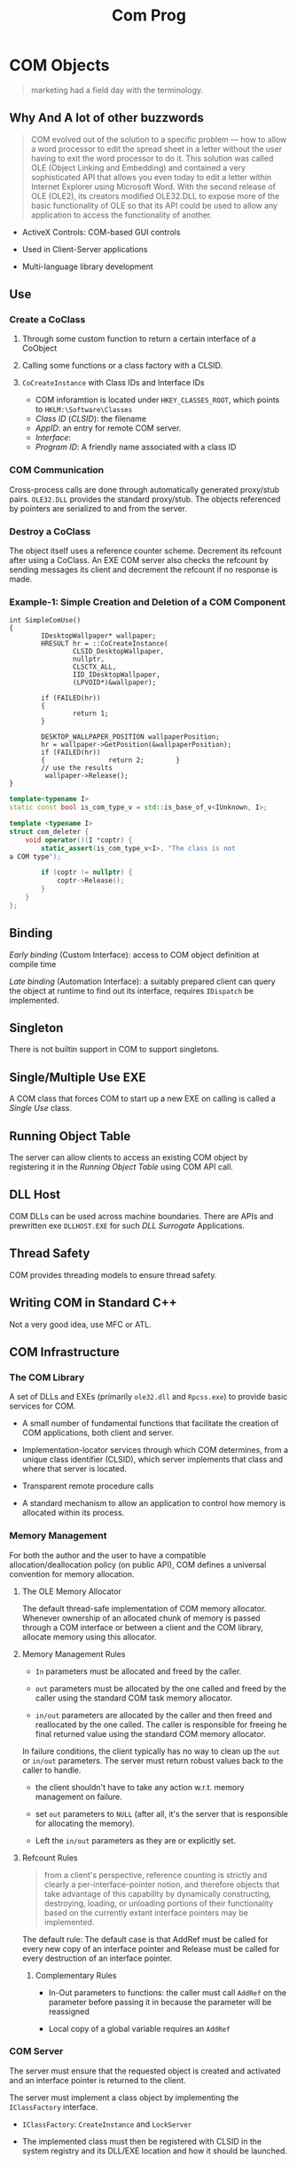 #+TITLE: Com Prog

* COM Objects

#+begin_quote
marketing had a field day with the terminology.
#+end_quote

** Why And A lot of other buzzwords

#+begin_quote
COM evolved out of the solution to a specific problem — how to allow a
word processor to edit the spread sheet in a letter without the user having to
exit the word processor to do it. This solution was called OLE (Object Linking and Embedding)
and contained a very sophisticated API that allows you
even today to edit a letter within Internet Explorer using Microsoft Word.
With the second release of OLE (OLE2), its creators modified
OLE32.DLL to expose more of the basic functionality of OLE so that its API
could be used to allow any application to access the functionality of
another.
#+end_quote

- ActiveX Controls: COM-based GUI controls

- Used in Client-Server applications

- Multi-language library development

** Use

*** Create a CoClass

1. Through some custom function to return a certain interface of a CoObject

2. Calling some functions or a class factory with a CLSID.

3. =CoCreateInstance= with Class IDs and Interface IDs
   + COM inforamtion is located under =HKEY_CLASSES_ROOT=, which points to =HKLM:\Software\Classes=
   + /Class ID/ (/CLSID/): the filename
   + /AppID/: an entry for remote COM server.
   + /Interface/:
   + /Program ID/: A friendly name associated with a class ID

*** COM Communication

Cross-process calls are done through automatically generated proxy/stub pairs. =OLE32.DLL= provides the standard proxy/stub. The objects referenced by pointers are serialized to and from the server.

*** Destroy a CoClass

The object itself uses a reference counter scheme. Decrement its refcount after using a CoClass. An EXE COM server also checks the refcount by sending messages its client and decrement the refcount if no response is made.

*** Example-1: Simple Creation and Deletion of a COM Component

#+BEGIN_SRC c++
int SimpleComUse()
{
        IDesktopWallpaper* wallpaper;
        HRESULT hr = ::CoCreateInstance(
                CLSID_DesktopWallpaper,
                nullptr,
                CLSCTX_ALL,
                IID_IDesktopWallpaper,
                (LPVOID*)&wallpaper);

        if (FAILED(hr))
        {
                return 1;
        }

        DESKTOP_WALLPAPER_POSITION wallpaperPosition;
        hr = wallpaper->GetPosition(&wallpaperPosition);
        if (FAILED(hr))
        {                return 2;        }
        // use the results
         wallpaper->Release();
}
#+END_SRC

#+BEGIN_SRC cpp
template<typename I>
static const bool is_com_type_v = std::is_base_of_v<IUnknown, I>;

template <typename I>
struct com_deleter {
    void operator()(I *coptr) {
        static_assert(is_com_type_v<I>, "The class is not
a COM type");

        if (coptr != nullptr) {
            coptr->Release();
        }
    }
};
#+END_SRC

** Binding

/Early binding/ (Custom Interface): access to COM object definition at compile time

/Late binding/ (Automation Interface): a suitably prepared client can query the object at runtime to find out its interface, requires =IDispatch= be implemented.

** Singleton

There is not builtin support in COM to support singletons.

** Single/Multiple Use EXE

A COM class that forces COM to start up a new EXE on calling is called a /Single Use/ class.

** Running Object Table

The server can allow clients to access an existing COM object by registering it in the /Running Object Table/ using COM API call.

** DLL Host

COM DLLs can be used across machine boundaries. There are APIs and prewritten exe =DLLHOST.EXE= for such /DLL Surrogate/ Applications.

** Thread Safety

COM provides threading models to ensure thread safety.

** Writing COM in Standard C++

Not a very good idea, use MFC or ATL.

** COM Infrastructure

*** The COM Library

A set of DLLs and EXEs (primarily =ole32.dll= and =Rpcss.exe=) to provide basic services for COM.

- A small number of fundamental functions that facilitate the creation of COM applications, both client and server.

- Implementation-locator services through which COM determines, from a unique class identifier (CLSID), which server implements that class and where that server is located. 

- Transparent remote procedure calls

- A standard mechanism to allow an application to control how memory is allocated within its process.

*** Memory Management

For both the author and the user to have a compatible allocation/deallocation policy (on public API),
COM defines a universal convention for memory allocation.

**** The OLE Memory Allocator

The default thread-safe implementation of COM memory allocator.
Whenever ownership of an allocated chunk of memory is passed through a COM interface
or between a client and the COM library, allocate memory using this allocator.

**** Memory Management Rules

- =In= parameters must be allocated and freed by the caller.

- =out= parameters must be allocated by the one called and freed by the caller using the standard COM task memory allocator.

- =in/out= parameters are allocated by the caller and then freed and reallocated by the one called. The caller is responsible
  for freeing he final returned value using the standard COM memory allocator.

In failure conditions, the client typically has no way to clean up the =out= or =in/out= parameters. The server must return
robust values back to the caller to handle.

- the client shouldn't have to take any action w.r.t. memory management on failure.

- set =out= parameters to =NULL= (after all, it's the server that is responsible for allocating the memory).

- Left the =in/out= parameters as they are or explicitly set.

**** Refcount Rules

#+begin_quote
from a client's perspective, reference counting is strictly and clearly a per-interface-pointer notion, and therefore objects that take advantage of this capability by dynamically constructing, destroying, loading, or unloading portions of their functionality based on the currently extant interface pointers may be implemented.
#+end_quote

The default rule: The default case is that AddRef must be called for every new copy of an interface pointer and Release must be called for every destruction of an interface pointer.

***** Complementary Rules

- In-Out parameters to functions: the caller must call =AddRef= on the parameter before passing it in because the parameter will be reassigned

- Local copy of a global variable requires an =AddRef=

*** COM Server

The server must ensure that the requested object is created and activated and an interface pointer is returned to the client.

The server must implement a class object by implementing the =IClassFactory= interface.

- =IClassFactory=: =CreateInstance= and =LockServer=

- The implemented class must then be registered with CLSID in the system registry and its DLL/EXE location and how it should be launched.

* COM Communication

COM automates interprocess communications through OLE32.DLL for simple argument types or a custom proxy/stub DLL,
defined by an IDL file.

In Both cases, arguments are marshalled into NDR transfer syntax and then go through MSRPC to the server.

** Marshaling

Marshaling is the process of packaging and unpackaging parameters so a remote procedure call can take place.

#+begin_quote
In the case of most COM interfaces, the proxies and stubs for standard marshaling are in-process component objects which are loaded from a systemwide DLL provided by COM in Ole32.dll.

In the case of custom interfaces, the proxies and stubs for standard marshaling are generated by the interface designer, typically with MIDL.
#+end_quote

Marshaling can be customized by implementing the =IMarshal= interface for the CoObject to create, initialize and manage a proxy in a proxy process.

** IDL

*** Early Binding

#+begin_src c++
[
    object,
    uuid(E1637ED6-1746-11D2-9BC7-00AA003D8695)
]
interface IWzd : IUnknown
{
    HRESULT Initialize();
    HRESULT method1([in] short nIn,
    [out] char *pOut,
    [in, out] char *pInOut
     );
    HRESULT method2([in, out] char *pInOut);
};

#+end_src

*** Late Binding

1. =GetTypeInfo()= and =GetTypeInfoCount()= returns all of the methods and properties of a COM object.

2. A client gets the ID of a method or property by calling =GetIDsofNames= and then invoke the method/property by using =Invoke()=

#+begin_src c++
dispinterface CWzd
{
properties:
    [id(1)] int property1;
methods:
    [id(2)] HRESULT method1();
};
}

#+end_src

*** Dual Interface

#+begin_src cpp
[
    uuid(E1637ED6-1746-11D2-9BC7-00AA003D8695),
    oleautomation,
    dual
]
interface IHello : IDispatch
{
    [id(1)] HRESULT Initialize(); HRESULT method1([in] short nIn,
    [out] char *pOut, [in, out] char *pInOut
);
    [id(2)] HRESULT method2([in, out] char *pInOut);
};

#+end_src

*** Type Library Declaration

#+begin_src cpp
library WzdTypeLib
{
    importlib("stdole32.tlb");
    importlib("stdole2.tlb");
[
    uuid(DCBC68C9-4E2A-11D2-AB34-00C04FA3729B),
]
    coclass WzdClass
    {
        [default] interface IWzd;
    };
};
#+end_src

** Argument Passing

*** Types

=OLE32.DLL= only understands standard types and cannot pass structures so a proxy/stub DLL is needed.
However, VB cannot use such DLLs.

**** Array


**** Structures

COM defined structures, not C++ classes/structures.

**** CoClass

Use =IUnknonw= or =IDispatch= as the argument type and cast them on the server side.

**** Memory Pointer

Memory management is now distributed, thus requires a different set of API. Use =CoTaskMemAlloc()= and =CoTaskMemDealloc()=.
Memory pointers can be marshalled in three ways:

- =[ref]= (readonly by value): passes the memory pointer and any data it points to and the server promises not to change or deallocate the memory.

- =[unique]=: default, the server can change the memory and even deallocate it and this pointer is the unique one that points to the corresponding memory.

- =[ptr]=: the most transparent

*** Argument Attribute

- =[in]=: only transmit this from the client to the server

- =[out]=: nothing to transmit to the server. The client must fill this argument to accept the outbound result or to put a =NULL= to discard the result.

- =[in, out]=: send the data to the server and expect the data to be modified there and returned. If no data is to send, use =NULL= here.

- =[out, retval]=: returned as the result of the call, only used on the last argument.

*** VB Interoperability

- =BSTR= (binary string, UTF-16 encoded) for VB strings, allocated by =SysAllocString()=.

- =SAFEARRAY= for VB array.

- =VARIANT= for VB variant.

*** Reverse Communication

The client can pass a callback to the server and expect the server to communicate with the client.

- Connection Points and Sinks: the client has sinks (a mini COM server on the client side) for the server to call and the serve has a connection point to call this sink.

  TODO

** Encapsulation and Aggreation To Reuse 

Since implementation inheritance relies on the internal implementation
of an object, building reusable components is to be able to treat the
object as an opaque box.

No runtime inheritance for COM. The user is forced to use manual encapsulation to derive from a base class or let COM do aggregation.
With aggregation, the client call =QueryInterface= to get an interface to the base class's methods. ???

- Containment (Encapsulation): the outer object acts as the client of the inner object

- Aggregation (not very practical): the outer object exposes interfaces from the inner object
  as if they were implemented on the outer object, a specialized case of containment.
  There is no need to delegate interface calls from the outer object to the inner object,
  as the inner object's interfaces are directly available to external clients. 
  COM objects must be preprogrammed to support the ability to be aggregated by another object.
  + The client should not see the inner object's =IUnknown= to present only
    the identity of the outer object

*** An Example of Aggregable (inner) object

1. The =IUnknown= implementation of an aggregable object controls its own refcounting and interfaces.

2. The other interfaces of an aggregable delegates its =QueryInterface=,
   =AddRef= and =Release= to the outer object (to present the inner object
   as part of the outer object).

3. The inner object has no ownership of a pointer to the outer object (no =AddRef= on the outer object)
   otherwise there would form a circular reference, or even worse, an object
   referencing itself under the non-aggregation case.

4. The outer object should only own an =IUnknown= pointer of the inner object.

[[https://docs.microsoft.com/en-us/windows/win32/com/aggregation][Aggregation]]

[[https://www.codeproject.com/Articles/5337/COM-Concept-Unleashing-Aggregation][Com Concept: Unleashing Aggregation]]

*** Aggrgating (outer) object

The outer component controls the lifetime of the inner component
via non-delegating interface pointer.

1. the outer object can only ask for the =IUnknown= of the inner object when creating

2. the outer object must deref once when querying one of the inner object's interface
   except =IUnknown= since these interfaces of the inner object delegate =AddRef= to the
   outer object thus the outer object is =AddRef= to itself.
   Also, when disposing this pointer, the inner interface would deref
   the refcount of the outer object, thus the outer should call its own =AddRef()= to
   compensate. (It is required that the outer object's refcount should not be
   affected by the inner object's interface).

*** Security

- /Activation Security/: how new objects are created, how clients connect to new and existing objects,
  and how certain public services, such as the Class Table and the Running Object Table are secured.

- /Call Security/: how security operates in an established connection between a client to a COM object.

*** Object Security

More fine-granular control over what objects can be created and accessed.

- The client must use an account identical to what the server uses.

- The server must grant permissions to allow the client to create and access an object.

** Thread Safety

Call =CoInitialize= from each thread the app creates before using COM from that thread.

*** Automatic Thread Safety

[[https://docs.microsoft.com/en-US/troubleshoot/windows/win32/descriptions-workings-ole-threading-models][Descriptions and Workings of OLE Threading issues]]

[[https://www.codeguru.com/soap/understanding-com-apartments-part-i/][Understading COM apartments Part One]]

[[https://www.codeguru.com/soap/understanding-com-apartments-part-ii/][Understanding COM Apartments Part Two]]

The core concept of COM Concurrency revolves around /apartment/.

An /apartment/ is a /concurrency boundary/. The primary reason that apartments exist
is to enable COM to serialize method calls to objects that aren’t thread-safe.
If you don’t tell COM that an object is thread-safe, COM won’t allow more than one call at a time to reach the object.
Tell COM that the object is thread-safe, it will happily allow the object to field concurrent method calls on multiple threads.

Every thread that uses COM, and every object that those threads create, is assigned to an apartment (when calling =CoInitialize(Ex)=.
Apartments never span process boundaries.
If COM assigns the object and the thread that created it to the same apartment,
then the client has direct, unimpeded access to the object.
But if COM places the object in another apartment, calls to the object from the thread that created it are marshaled.

**** Single Threaded Apartment

In practice, a thread protected by COM synchronization mechanism.

COM is able to use a message loop to synchronize any cross-thread call to a method of a COM object in an STA.
This certainly has some performance implication since any call is synchronized into the
same thread entirely (the opposite of multithreading).

Every call destined for an object in an STA is transferred to the STA’s thread before being delivered.
COM is able to track the call chain
of an incoming call to an STA and let the STA process this incoming call
if the incoming call might be indirectly initiated by a call from the STA
so that no deadlock occurs 

**** Multithreaded Apartment

A MTA is just the whole process. A MTA has no message queue and hidden window.
Calls inbound to an object in an MTA are transferred to threads randomly selected from an RPC thread pool and are not serialized.
The user should provide synchronization inside the COM object so that any thread can access it directly.

**** Neutral Apartment

NTA hosts objects only and threads are never assigned to NTA. Since NTA does not host any threads,
the execution flow is still on its original thread yet uses a COM object not in its original apartment,
reducing marshalling overhead across apartments.

**** Objects and Apartments

- None (Single): Main STA. The objects might access the same global resource, thus running on the same
  STA (the Main STA) will guarantee that.

- Apartment: Any STA

- Free: MTA

- Both: STA or MTA

- Neutral: NTA

COM tries its best to place in-proc objects in the same apartments as the threads that create them..

#+caption:  Object and Apartments In-Proc
|     | None     | Apartment     | Free | Both          | Neutral |
| STA | Main STA | Creator's STA | MTA  | Creator's STA | NTA     |
| MTA | Main STA | STA           | MTA  | MTA           | NTA     |
|-----+----------+---------------+------+---------------+---------|

**** How to write clients

- Always remember calling =CoInitializeEx= and =CoUninitialize=

- An STA thread needs a message loop!

#+begin_src cpp
MSG msg;
while (GetMessage (&msg, 0, 0, 0))
    DispatchMessage (&msg);
#+end_src

- Never Pass Raw, Unmarshaled Interface Pointers Between Apartments, i.e. create a
  new proxy for user apartments.
  + =CoMarshalInterThreadInterfaceInStream=, =CoGetInterfaceAndReleaseStream=, =CoGetInterfaceAndReleaseStream=
  + The Global InterfaceTable: =IGlobalInterfaceTable::RegisterInterfaceInGlobal=, =IGlobalInterfaceTable::GetInterfaceFromGlobal=

**** How to write servers
  
- Apartment threading model only promise safe concurrent access to the object itself,
  but not the data they access.

- Objects Marked =ThreadingModel=Free= or =ThreadingModel=Both= Should be Wholly Thread-Safe

- Avoid Using TLS in Objects Marked =ThreadingModel=Free= or =ThreadingModel=Both= since
  the next call might not be executed in the same MTA thread.

For out-of-proc objects, COM places an out-of-proc object in the same apartment as the thread in the server process that creates the object.
In reality, this is determined by the apartment of the thread in which the class object is created and registered.

There are several factors that determines which mechanism is used for thread safety.

- the concurrency model used by the COM DLL, specified in =CoInitializeEx=.

- the threading model a COM object is using: =Single=, =Appartment=, =Free= or =Both=.

- Whether a COM object is in a DLL or an EXE.

- Whether the COM object is created by another COM object.

An out-of-process EXE is by definition running in another thread than the caller.
If the server chooses =COINIT_APARTMENTTHREADED=, then the server objects will always
be created in the same communal thread. =COINIT_MULTITHREADED= fires a new thread for each
new COM object.

There are much more complicated cases when using an in-process server.

A process that does COM work is a collection of apartments with,
at most, one multithreaded apartment (threads that fight to execute a COM method)
but any number of single-threaded apartments (threads in which COM objects are protected by COM).

** Asynchronous Call

Asynchronous call is not available for interfaces that implements/inherits =IDispatch=.
The server object needs to implement =ICallFactory= and the returned call object of =ICallFactory::CreateCall=
is cast to the =AsyncIMyInterface=, and then the respective =Begin_MyCall= is called.
The client can then optionally call =Finish_MyCall= by casting the call object to =ISynchronize= and waiting at
=Wait= and finally calling =Finish_MyCall= to obtain the result.
